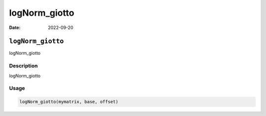 ==============
logNorm_giotto
==============

:Date: 2022-09-20

``logNorm_giotto``
==================

logNorm_giotto

Description
-----------

logNorm_giotto

Usage
-----

.. code:: r

   logNorm_giotto(mymatrix, base, offset)
